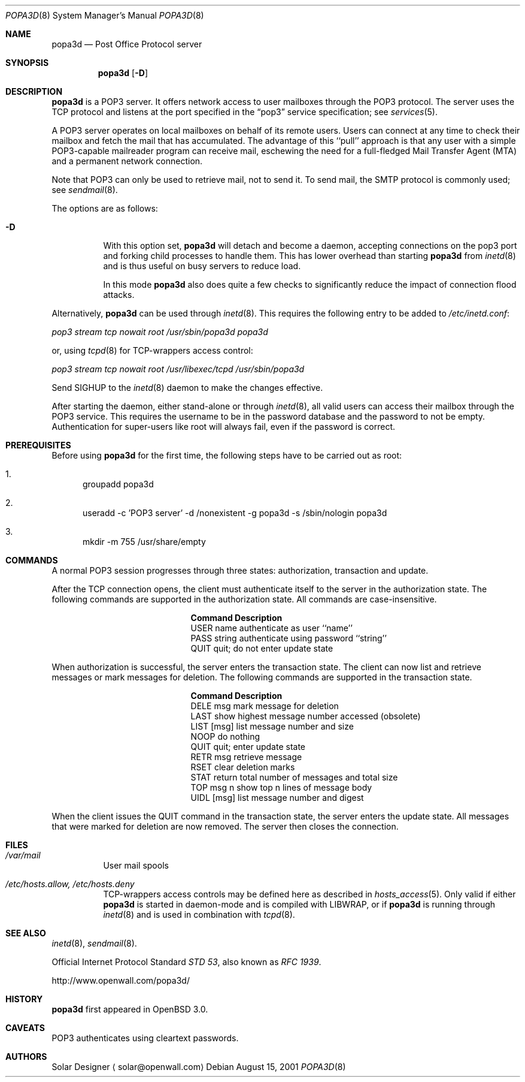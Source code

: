 .\"	$OpenBSD: src/usr.sbin/popa3d/Attic/popa3d.8,v 1.3 2001/09/21 20:37:39 camield Exp $
.Dd August 15, 2001
.Dt POPA3D 8
.Os
.Sh NAME
.Nm popa3d
.Nd "Post Office Protocol server"
.Sh SYNOPSIS
.Nm
.Op Fl D
.Sh DESCRIPTION
.Nm
is a POP3 server.
It offers network access to user mailboxes through the POP3 protocol.
The server uses the 
.Tn TCP
protocol
and listens at the port specified in the
.Dq pop3
service specification; see
.Xr services 5 .
.Pp
A POP3 server operates on local mailboxes on behalf of its remote
users.
Users can connect at any time to check their mailbox and fetch the
mail that has accumulated.
The advantage of this ``pull'' approach is that any user with a simple
POP3-capable mailreader program can receive mail, eschewing the need
for a full-fledged Mail Transfer Agent (MTA) and a permanent network
connection.
.Pp
Note that POP3 can only be used to retrieve mail, not to send it.
To send mail, the SMTP protocol is commonly used; see
.Xr sendmail 8 .
.Pp
The options are as follows:
.Bl -tag -width Ds
.It Fl D
With this option set,
.Nm
will detach and become a daemon, accepting connections on the pop3
port and forking child processes to handle them.
This has lower overhead than starting
.Nm
from
.Xr inetd 8
and is thus useful on busy servers to reduce load.
.Pp
In this mode
.Nm
also does quite a few checks to significantly reduce the impact of
connection flood attacks.
.Pp
.El
.Pp
Alternatively,
.Nm
can be used through
.Xr inetd 8 .
This requires the following entry to be added to
.Pa /etc/inetd.conf :
.Pp
.Pa pop3 stream tcp nowait root /usr/sbin/popa3d popa3d
.Pp
or, using
.Xr tcpd 8
for TCP-wrappers access control:
.Pp
.Pa pop3 stream tcp nowait root /usr/libexec/tcpd /usr/sbin/popa3d
.Pp
Send SIGHUP to the
.Xr inetd 8
daemon to make the changes effective.
.Pp
After starting the daemon, either stand-alone or through
.Xr inetd 8 ,
all valid users can access their mailbox through the POP3 service.
This requires the username to be in the password database and the
password to not be empty. Authentication for super-users like root
will always fail, even if the password is correct.
.Sh PREREQUISITES
Before using
.Nm
for the first time, the following steps have to be carried out as root:
.Bl -enum
.It
groupadd popa3d
.It
useradd -c 'POP3 server' -d /nonexistent -g popa3d -s /sbin/nologin popa3d
.It
mkdir -m 755 /usr/share/empty
.El
.Sh COMMANDS
A normal POP3 session progresses through three states: authorization,
transaction and update.
.Pp
After the TCP connection opens, the client must authenticate itself
to the server in the authorization state.
The following commands are supported in the authorization state.
All commands are case-insensitive.
.Bl -column "Command    " -offset indent
.It Sy Command Ta Sy Description
.It USER name Ta "authenticate as user ``name''"
.It PASS string Ta "authenticate using password ``string''"
.It QUIT Ta "quit; do not enter update state"
.El
.Pp
When authorization is successful, the server enters the transaction
state.
The client can now list and retrieve messages or mark messages for
deletion.
The following commands are supported in the transaction state.
.Bl -column "Command    " -offset indent
.It Sy Command Ta Sy Description
.It DELE msg Ta "mark message for deletion"
.It LAST Ta "show highest message number accessed (obsolete)"
.It LIST [msg] Ta "list message number and size"
.It NOOP Ta "do nothing" 
.It QUIT Ta "quit; enter update state"
.It RETR msg Ta "retrieve message"
.It RSET Ta "clear deletion marks"
.It STAT Ta "return total number of messages and total size"
.It TOP msg n Ta "show top n lines of message body"
.It UIDL [msg] Ta "list message number and digest"
.El
.Pp
When the client issues the QUIT command in the transaction state,
the server enters the update state.
All messages that were marked for deletion are now removed.
The server then closes the connection.
.Sh FILES
.Bl -tag -width Ds
.It Pa /var/mail
User mail spools
.It Pa /etc/hosts.allow, /etc/hosts.deny
TCP-wrappers access controls may be defined here as described in
.Xr hosts_access 5 .
Only valid if either
.Nm
is started in daemon-mode and is compiled with LIBWRAP, or if
.Nm
is running through
.Xr inetd 8
and is used in combination with
.Xr tcpd 8 .
.El
.Sh SEE ALSO
.Xr inetd 8 ,
.Xr sendmail 8 .
.Pp
Official Internet Protocol Standard
.%T STD 53 ,
also known as
.%T RFC 1939 .
.Pp
http://www.openwall.com/popa3d/
.Sh HISTORY
.Nm
first appeared in
.Ox 3.0 .
.Sh CAVEATS
POP3 authenticates using cleartext passwords.
.Sh AUTHORS
Solar Designer
.Aq solar@openwall.com
